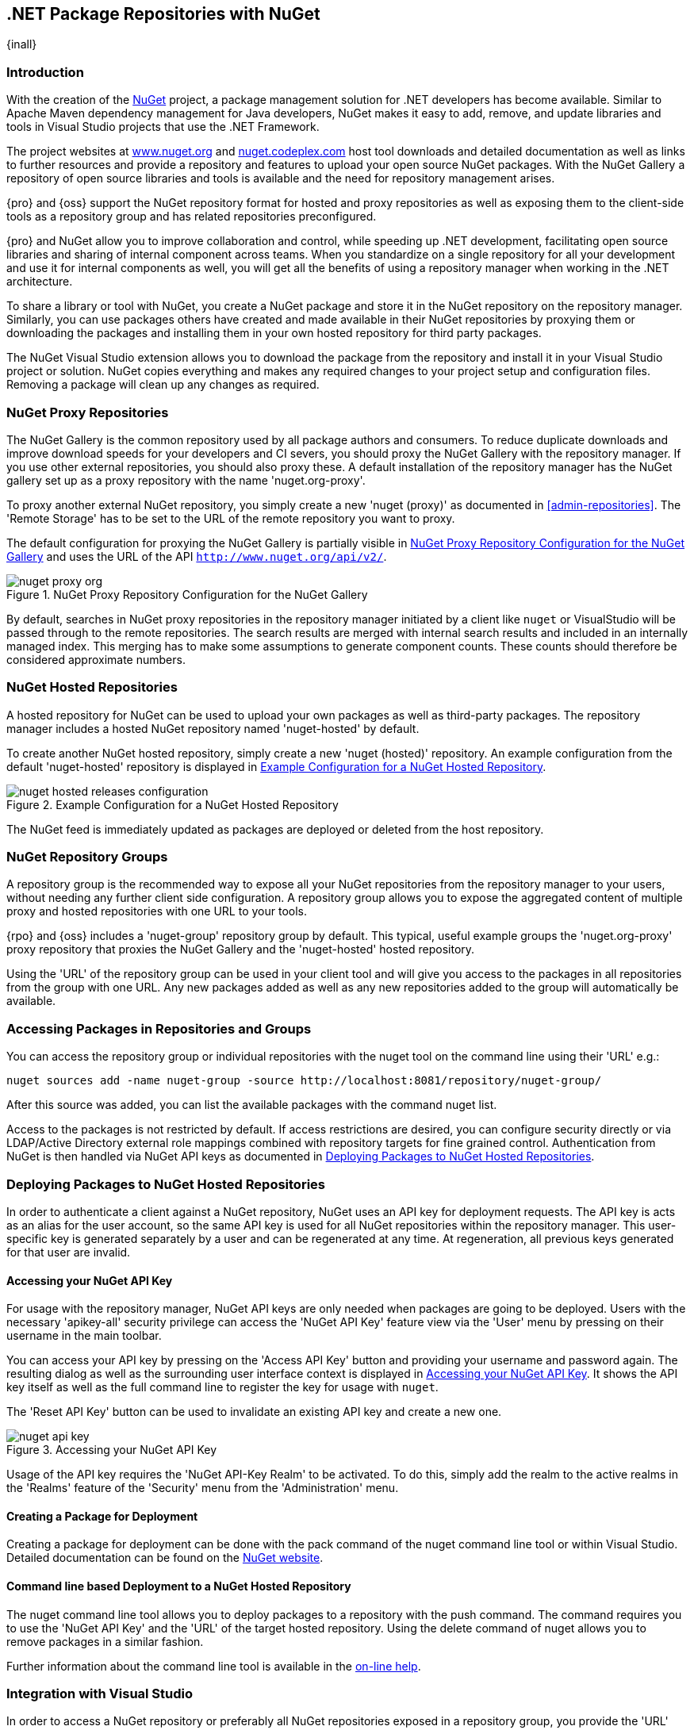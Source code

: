 [[nuget]]
== .NET Package Repositories with NuGet
{inall}

[[nuget-introduction]]
=== Introduction

With the creation of the http://nuget.org/[NuGet] project, a package management solution for .NET developers has
become available. Similar to Apache Maven dependency management for Java developers, NuGet makes it easy to add,
remove, and update libraries and tools in Visual Studio projects that use the .NET Framework.

The project websites at http://www.nuget.org[www.nuget.org] and http://nuget.codeplex.com[nuget.codeplex.com] host
tool downloads and detailed documentation as well as links to further resources and provide a repository and
features to upload your open source NuGet packages. With the NuGet Gallery a repository of open source libraries
and tools is available and the need for repository management arises.

{pro} and {oss} support the NuGet repository format for hosted and proxy repositories as well as exposing them to
the client-side tools as a repository group and has related repositories preconfigured.

{pro} and NuGet allow you to improve collaboration and control, while speeding up .NET development, facilitating
open source libraries and sharing of internal component across teams. When you standardize on a single repository
for all your development and use it for internal components as well, you will get all the benefits of using a
repository manager when working in the .NET architecture.

To share a library or tool with NuGet, you create a NuGet package and store it in the NuGet repository on the
repository manager. Similarly, you can use packages others have created and made available in their NuGet
repositories by proxying them or downloading the packages and installing them in your own hosted repository for
third party packages.

The NuGet Visual Studio extension allows you to download the package from the repository and install it in your
Visual Studio project or solution. NuGet copies everything and makes any required changes to your project setup
and configuration files. Removing a package will clean up any changes as required.

[[nuget-nuget_proxy_repositories]]
=== NuGet Proxy Repositories

The NuGet Gallery is the common repository used by all package authors and consumers. To reduce duplicate
downloads and improve download speeds for your developers and CI severs, you should proxy the NuGet Gallery with
the repository manager. If you use other external repositories, you should also proxy these. A default
installation of the repository manager has the NuGet gallery set up as a proxy repository with the name
'nuget.org-proxy'.

To proxy another external NuGet repository, you simply create a new 'nuget (proxy)' as documented in
<<admin-repositories>>. The 'Remote Storage' has to be set to the URL of the remote repository you want to proxy.

The default configuration for proxying the NuGet Gallery is partially visible in <<fig-nuget-proxy-org>> and uses
the URL of the API `http://www.nuget.org/api/v2/`.

[[fig-nuget-proxy-org]]
.NuGet Proxy Repository Configuration for the NuGet Gallery
image::figs/web/nuget-proxy-org.png[scale=50]

By default, searches in NuGet proxy repositories in the repository manager initiated by a client like `nuget` or
VisualStudio will be passed through to the remote repositories. The search results are merged with internal search
results and included in an internally managed index. This merging has to make some assumptions to generate
component counts. These counts should therefore be considered approximate numbers.

[[nuget-nuget_hosted_repositories]]
=== NuGet Hosted Repositories

A hosted repository for NuGet can be used to upload your own packages as well as third-party packages. The
repository manager includes a hosted NuGet repository named 'nuget-hosted' by default.

////
TBD
 It is good practice to
create two separate hosted repositories for these purposes.
////

To create another NuGet hosted repository, simply create a new 'nuget (hosted)' repository. An example
configuration from the default 'nuget-hosted' repository is displayed in
<<fig-nuget-hosted-releases-configuration>>.

[[fig-nuget-hosted-releases-configuration]]
.Example Configuration for a NuGet Hosted Repository
image::figs/web/nuget-hosted-releases-configuration.png[scale=50]

The NuGet feed is immediately updated as packages are deployed or deleted from the host repository.

////
TBD
To rebuild the feed for a hosted 
NuGet repository you can manually schedule a 'Rebuild NuGet Feed'
task.
////

[[nuget-nuget_group_repositories]]
=== NuGet Repository Groups

A repository group is the recommended way to expose all your NuGet repositories from the repository manager to
your users, without needing any further client side configuration. A repository group allows you to expose the
aggregated content of multiple proxy and hosted repositories with one URL to your tools.

{rpo} and {oss} includes a 'nuget-group' repository group by default. This typical, useful example groups the
'nuget.org-proxy' proxy repository that proxies the NuGet Gallery and the 'nuget-hosted' hosted repository.

Using the 'URL' of the repository group can be used in your client tool and will give you access to the packages
in all repositories from the group with one URL. Any new packages added as well as any new repositories added to
the group will automatically be available.

[[nuget-accessing_packages_in_repositories_and_groups]]
=== Accessing Packages in Repositories and Groups

You can access the repository group or individual repositories with the +nuget+ tool on the command line using
their 'URL' e.g.:

----
nuget sources add -name nuget-group -source http://localhost:8081/repository/nuget-group/
----

After this source was added, you can list the available packages with the command +nuget list+.

////
        TBD add links once linked sections are documented
////
Access to the packages is not restricted by default. If access restrictions are desired, you can configure
security directly or via LDAP/Active Directory external role mappings combined with repository targets for fine
grained control. Authentication from NuGet is then handled via NuGet API keys as documented in
<<nuget-deploying_packages_to_nuget_hosted_repositories>>.


[[nuget-deploying_packages_to_nuget_hosted_repositories]]
=== Deploying Packages to NuGet Hosted Repositories

In order to authenticate a client against a NuGet repository, NuGet uses an API key for deployment requests. The
API key is acts as an alias for the user account, so the same API key is used for all NuGet repositories within
the repository manager. This user-specific key is generated separately by a user and can be regenerated at any
time. At regeneration, all previous keys generated for that user are invalid.

==== Accessing your NuGet API Key

For usage with the repository manager, NuGet API keys are only needed when packages are going to be
deployed. Users with the necessary 'apikey-all' security privilege can access the 'NuGet API Key' feature view via
the 'User' menu by pressing on their username in the main toolbar.

You can access your API key by pressing on the 'Access API Key' button and providing your username and password
again. The resulting dialog as well as the surrounding user interface context is displayed in <<fig-nuget-api-key>>. It
shows the API key itself as well as the full command line to register the key for usage with `nuget`.

The 'Reset API Key' button can be used to invalidate an existing API key and create a new one.

[[fig-nuget-api-key]]
.Accessing your NuGet API Key
image::figs/web/nuget-api-key.png[scale=50]

Usage of the API key requires the 'NuGet API-Key Realm' to be activated. To do this, simply add the realm to the active
realms in the 'Realms' feature of the 'Security' menu from the 'Administration' menu.


==== Creating a Package for Deployment

Creating a package for deployment can be done with the +pack+ command of the +nuget+ command line tool or within Visual
Studio. Detailed documentation can be found on the http://docs.nuget.org/[NuGet website].

////
TBD once upload is documented also pending https://issues.sonatype.org/browse/NEXUS-7874

==== Deployment with the NuPkg Upload User Interface

Manual upload of one or multiple packages is done on the 'NuPkg Upload' tab of the repository displayed in
<<fig-nuget-hosted-nupkg-upload>>. Press the 'Browse' button to access the package you want to upload on the file system
and press 'Add Package'. Repeat this process for all packages you want upload, and press 'Upload Package(s)' to complete
the upload.


Packages can be uploaded via your build script or by using the user interface. Besides the 'NuGet' tab, the
configuration for the repository has a 'NuPkg Upload' tab as displayed in <<fig-nuget-hosted-nupkg-upload>> that
allows you to manually upload one or multiple packages.

[[fig-nuget-hosted-nupkg-upload]]
.The NuPkg Upload Panel for a Hosted NuGet Repository
image::figs/web/nuget-hosted-nupkg-upload.png[scale=40]
////

==== Command line based Deployment to a NuGet Hosted Repository

The +nuget+ command line tool allows you to deploy packages to a repository with the +push+ command. The command
requires you to use the 'NuGet API Key' and the 'URL' of the target hosted repository.  Using the +delete+ command of
+nuget+ allows you to remove packages in a similar fashion.

Further information about the command line tool is available in the
http://docs.nuget.org/docs/reference/command-line-reference[on-line help].

[[nuget-integration_of_nexus_nuget_repositories_in_visual_studio]]
=== Integration with Visual Studio

In order to access a NuGet repository or preferably all NuGet repositories exposed in a repository group, you
provide the 'URL' from the repository manager to configure 'Name' and 'Source' in the Visual Studio configuration
for the 'Package Sources' of the 'NuGet Package Manager' as displayed in
<<fig-nuget-visualstudio-packageoptions>>.

[[fig-nuget-visualstudio-packageoptions]]
.Package Source Configuration for the NuGet Package Manager in Visual Studio
image::figs/web/nuget-visualstudio-packageoptions.png[scale=60]

With this configuration in place, all packages available in your NuGet repository will be available in the 'NuGet
Package Manager' in Visual Studio.

////
/* Local Variables: */
/* ispell-personal-dictionary: "ispell.dict" */
/* End:             */
////
